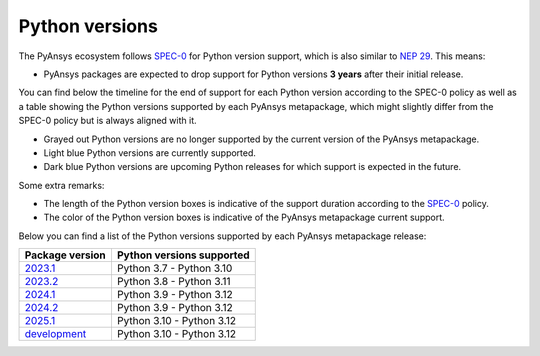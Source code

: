 .. _supported_versions:

Python versions
===============

The PyAnsys ecosystem follows `SPEC-0`_ for Python version support,
which is also similar to `NEP 29`_. This means:

* PyAnsys packages are expected to drop support for Python versions **3 years** after their
  initial release.

You can find below the timeline for the end of support for each Python version according to the SPEC-0 policy
as well as a table showing the Python versions supported by each PyAnsys metapackage, which might slightly
differ from the SPEC-0 policy but is always aligned with it.

* Grayed out Python versions are no longer supported by the current version of the PyAnsys metapackage.
* Light blue Python versions are currently supported.
* Dark blue Python versions are upcoming Python releases for which support is expected in the future.

Some extra remarks:

* The length of the Python version boxes is indicative of the support duration according to the `SPEC-0`_ policy.
* The color of the Python version boxes is indicative of the PyAnsys metapackage current support.

.. mermaid::
   :caption: Python versions supported by SPEC-0 policy (red line) and PyAnsys Python versions supported (color coded)
   :alt: Python versions supported by SPEC-0 policy (red line) and PyAnsys Python versions supported (color coded)
   :align: center

    gantt
        dateFormat YYYY-MM-DD
        axisFormat %Y-%m
        Python 3.7  :done,   des1, 2018-06-27, 3y
        Python 3.8  :done,   des2, 2019-10-14, 3y
        Python 3.9  :done,   des3, 2020-10-05, 3y
        Python 3.10 :active, des4, 2021-10-04, 3y
        Python 3.11 :active, des5, 2022-10-24, 3y
        Python 3.12 :active, des6, 2023-10-02, 3y
        Python 3.13 :        des7, 2024-10-01, 3y

Below you can find a list of the Python versions supported by each PyAnsys metapackage release:

+-----------------+----------------------------+
| Package version | Python versions supported  |
+=================+============================+
| `2023.1`_       | Python 3.7 - Python 3.10   |
+-----------------+----------------------------+
| `2023.2`_       | Python 3.8 - Python 3.11   |
+-----------------+----------------------------+
| `2024.1`_       | Python 3.9 - Python 3.12   |
+-----------------+----------------------------+
| `2024.2`_       | Python 3.9 - Python 3.12   |
+-----------------+----------------------------+
| `2025.1`_       | Python 3.10 - Python 3.12  |
+-----------------+----------------------------+
| `development`_  | Python 3.10 - Python 3.12  |
+-----------------+----------------------------+


.. LINKS
.. _SPEC-0: https://scientific-python.org/specs/spec-0000/
.. _NEP 29: https://numpy.org/neps/nep-0029-deprecation_policy.html
.. _2023.1: https://pypi.org/project/pyansys/2023.1.3/
.. _2023.2: https://pypi.org/project/pyansys/2023.2.11/
.. _2024.1: https://pypi.org/project/pyansys/2024.1.8/
.. _2024.2: https://pypi.org/project/pyansys/2024.2.2/
.. _2025.1: https://pypi.org/project/pyansys/2025.1.1/
.. _development: https://github.com/ansys/pyansys

